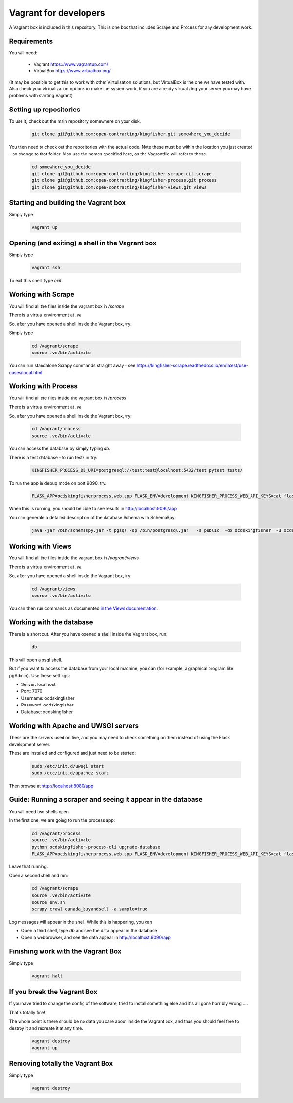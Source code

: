 Vagrant for developers
----------------------

A Vagrant box is included in this repository. This is one box that includes Scrape and Process for any development work.

Requirements
============

You will need:

  *  Vagrant https://www.vagrantup.com/
  *  VirtualBox https://www.virtualbox.org/

(It may be possible to get this to work with other Virtulisation solutions, but VirtualBox is the one we have tested with. Also check your virtualization options to make the system work, if you are already virtualizing your server you may have problems with starting Vagrant)

Setting up repositories
=======================

To use it, check out the main repository somewhere on your disk.

 .. code-block:: shell-session

    git clone git@github.com:open-contracting/kingfisher.git somewhere_you_decide

You then need to check out the repositories with the actual code. Note these must be within the location you just created - so change to that folder. Also use the names specified here, as the Vagrantfile will refer to these.

 .. code-block:: shell-session

    cd somewhere_you_decide
    git clone git@github.com:open-contracting/kingfisher-scrape.git scrape
    git clone git@github.com:open-contracting/kingfisher-process.git process
    git clone git@github.com:open-contracting/kingfisher-views.git views

Starting and building the Vagrant box
=====================================

Simply type

 .. code-block:: shell-session

    vagrant up

Opening (and exiting) a shell in the Vagrant box
================================================

Simply type

 .. code-block:: shell-session

    vagrant ssh

To exit this shell, type `exit`.

Working with Scrape
===================

You will find all the files inside the vagrant box in `/scrape`

There is a virtual environment at `.ve`

So, after you have opened a shell inside the Vagrant box, try:

Simply type

 .. code-block:: shell-session

    cd /vagrant/scrape
    source .ve/bin/activate

You can run standalone Scrapy commands straight away - see https://kingfisher-scrape.readthedocs.io/en/latest/use-cases/local.html

Working with Process
====================

You will find all the files inside the vagrant box in `/process`

There is a virtual environment at `.ve`

So, after you have opened a shell inside the Vagrant box, try:

 .. code-block:: shell-session

    cd /vagrant/process
    source .ve/bin/activate

You can access the database by simply typing `db`.

There is a test database  - to run tests in try:

 .. code-block:: shell-session

    KINGFISHER_PROCESS_DB_URI=postgresql://test:test@localhost:5432/test pytest tests/

To run the app in debug mode on port 9090, try:

 .. code-block:: shell-session

    FLASK_APP=ocdskingfisherprocess.web.app FLASK_ENV=development KINGFISHER_PROCESS_WEB_API_KEYS=cat flask run --host 0 --port 9090

When this is running, you should be able to see results in http://localhost:9090/app

You can generate a detailed description of the database Schema with SchemaSpy:

 .. code-block:: shell-session

    java -jar /bin/schemaspy.jar -t pgsql -dp /bin/postgresql.jar   -s public  -db ocdskingfisher  -u ocdskingfisher -p ocdskingfisher -host localhost -o /vagrant/schemaspy

Working with Views
==================

You will find all the files inside the vagrant box in `/vagrant/views`

There is a virtual environment at `.ve`

So, after you have opened a shell inside the Vagrant box, try:

 .. code-block:: shell-session

    cd /vagrant/views
    source .ve/bin/activate

You can then run commands as documented `in the Views documentation <https://kingfisher-views.readthedocs.io/en/latest/>`_.

Working with the database
=========================


There is a short cut. After you have opened a shell inside the Vagrant box, run:

 .. code-block:: shell-session

    db

This will open a psql shell.

But if you want to access the database from your local machine, you can (for example, a graphical program like pgAdmin). Use these settings:

* Server: localhost
* Port: 7070
* Username: ocdskingfisher
* Password: ocdskingfisher
* Database: ocdskingfisher

Working with Apache and UWSGI servers
=====================================

These are the servers used on live, and you may need to check something on them instead of using the Flask development server.

These are installed and configured and just need to be started:

 .. code-block:: shell-session

    sudo /etc/init.d/uwsgi start
    sudo /etc/init.d/apache2 start

Then browse at http://localhost:8080/app

Guide: Running a scraper and seeing it appear in the database
=============================================================

You will need two shells open.

In the first one, we are going to run the process app:

 .. code-block:: shell-session

    cd /vagrant/process
    source .ve/bin/activate
    python ocdskingfisher-process-cli upgrade-database
    FLASK_APP=ocdskingfisherprocess.web.app FLASK_ENV=development KINGFISHER_PROCESS_WEB_API_KEYS=cat flask run --host 0 --port 9090

Leave that running.

Open a second shell and run:

 .. code-block:: shell-session

    cd /vagrant/scrape
    source .ve/bin/activate
    source env.sh
    scrapy crawl canada_buyandsell -a sample=true

Log messages will appear in the shell. While this is happening, you can

* Open a third shell, type `db` and see the data appear in the database
* Open a webbrowser, and see the data appear in http://localhost:9090/app

Finishing work with the Vagrant Box
===================================

Simply type

 .. code-block:: shell-session

    vagrant halt

If you break the Vagrant Box
============================

If you have tried to change the config of the software, tried to install something else and it's all gone horribly wrong ....

That's totally fine!

The whole point is there should be no data you care about inside the Vagrant box, and thus you should feel free to destroy it and recreate it at any time.

 .. code-block:: shell-session

    vagrant destroy
    vagrant up

Removing totally the Vagrant Box
================================

Simply type

 .. code-block:: shell-session

    vagrant destroy
